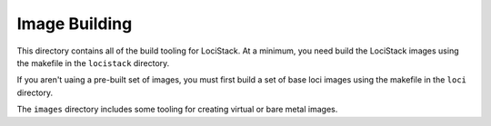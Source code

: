 ==============
Image Building
==============

This directory contains all of the build tooling for LociStack. At a
minimum, you need build the LociStack images using the makefile in the
``locistack`` directory.

If you aren't uaing a pre-built set of images, you must first build a set
of base loci images using the makefile in the ``loci`` directory.

The ``images`` directory includes some tooling for creating virtual or
bare metal images.
